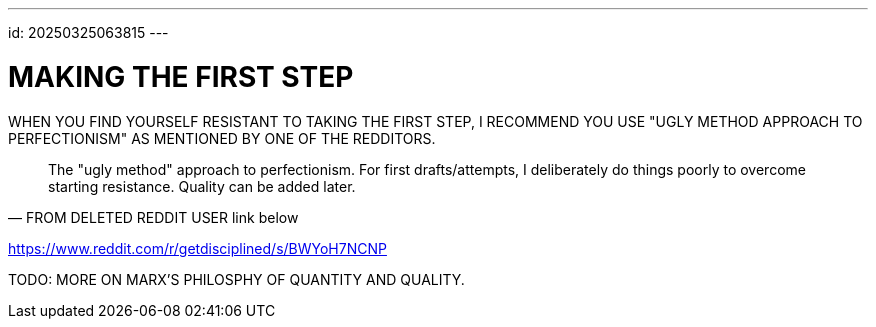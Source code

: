 ---
id: 20250325063815
---

# MAKING THE FIRST STEP
:showtitle:

WHEN YOU FIND YOURSELF RESISTANT TO TAKING THE FIRST STEP, I RECOMMEND YOU USE
"UGLY METHOD APPROACH TO PERFECTIONISM" AS MENTIONED BY ONE OF THE REDDITORS.

> The "ugly method" approach to perfectionism.
> For first drafts/attempts, I deliberately do things poorly to overcome
> starting resistance. Quality can be added later. 
> -- FROM DELETED REDDIT USER link below

https://www.reddit.com/r/getdisciplined/s/BWYoH7NCNP

TODO: MORE ON MARX'S PHILOSPHY OF QUANTITY AND QUALITY.











